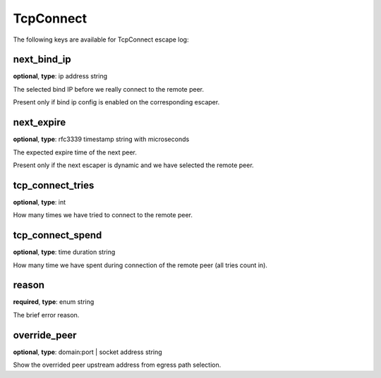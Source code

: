 .. _log_escape_tcp_connect:

**********
TcpConnect
**********

The following keys are available for TcpConnect escape log:

next_bind_ip
------------

**optional**, **type**: ip address string

The selected bind IP before we really connect to the remote peer.

Present only if bind ip config is enabled on the corresponding escaper.

next_expire
-----------

**optional**, **type**: rfc3339 timestamp string with microseconds

The expected expire time of the next peer.

Present only if the next escaper is dynamic and we have selected the remote peer.

tcp_connect_tries
-----------------

**optional**, **type**: int

How many times we have tried to connect to the remote peer.

tcp_connect_spend
-----------------

**optional**, **type**: time duration string

How many time we have spent during connection of the remote peer (all tries count in).

reason
------

**required**, **type**: enum string

The brief error reason.

override_peer
-------------

**optional**, **type**: domain:port | socket address string

Show the overrided peer upstream address from egress path selection.

.. versionadded:: 1.13.0
